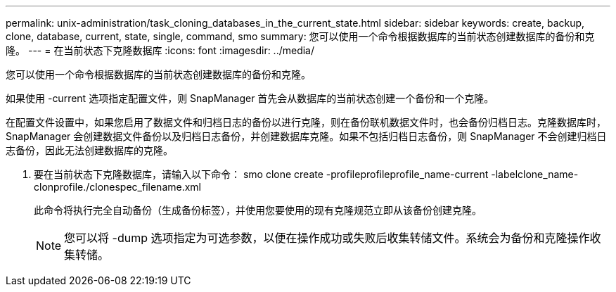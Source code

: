 ---
permalink: unix-administration/task_cloning_databases_in_the_current_state.html 
sidebar: sidebar 
keywords: create, backup, clone, database, current, state, single, command, smo 
summary: 您可以使用一个命令根据数据库的当前状态创建数据库的备份和克隆。 
---
= 在当前状态下克隆数据库
:icons: font
:imagesdir: ../media/


[role="lead"]
您可以使用一个命令根据数据库的当前状态创建数据库的备份和克隆。

如果使用 -current 选项指定配置文件，则 SnapManager 首先会从数据库的当前状态创建一个备份和一个克隆。

在配置文件设置中，如果您启用了数据文件和归档日志的备份以进行克隆，则在备份联机数据文件时，也会备份归档日志。克隆数据库时， SnapManager 会创建数据文件备份以及归档日志备份，并创建数据库克隆。如果不包括归档日志备份，则 SnapManager 不会创建归档日志备份，因此无法创建数据库的克隆。

. 要在当前状态下克隆数据库，请输入以下命令： smo clone create -profileprofileprofile_name-current -labelclone_name-clonprofile./clonespec_filename.xml
+
此命令将执行完全自动备份（生成备份标签），并使用您要使用的现有克隆规范立即从该备份创建克隆。

+

NOTE: 您可以将 -dump 选项指定为可选参数，以便在操作成功或失败后收集转储文件。系统会为备份和克隆操作收集转储。


